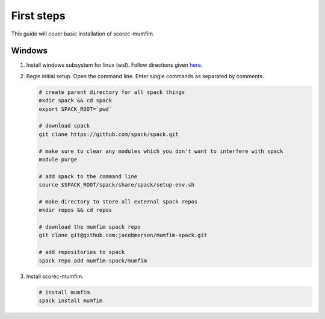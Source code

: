First steps 
===============================================
This guide will cover basic installation of scorec-mumfim. 

Windows
```````````````````````````````````````````````
#. Install windows subsystem for linux (wsl). Follow directions given `here <https://docs.microsoft.com/en-us/windows/wsl/install>`_. 
#. Begin initial setup. Open the command line. Enter single commands as separated by comments. 

   .. code-block:: bash

      # create parent directory for all spack things
      mkdir spack && cd spack
      export SPACK_ROOT=`pwd`

      # download spack
      git clone https://github.com/spack/spack.git

      # make sure to clear any modules which you don't want to interfere with spack
      module purge

      # add spack to the command line
      source $SPACK_ROOT/spack/share/spack/setup-env.sh

      # make directory to store all external spack repos
      mkdir repos && cd repos

      # download the mumfim spack repo
      git clone git@github.com:jacobmerson/mumfim-spack.git

      # add repositories to spack
      spack repo add mumfim-spack/mumfim  
#. Install scorec-mumfim.

   .. code-block:: bash

      # install mumfim
      spack install mumfim
